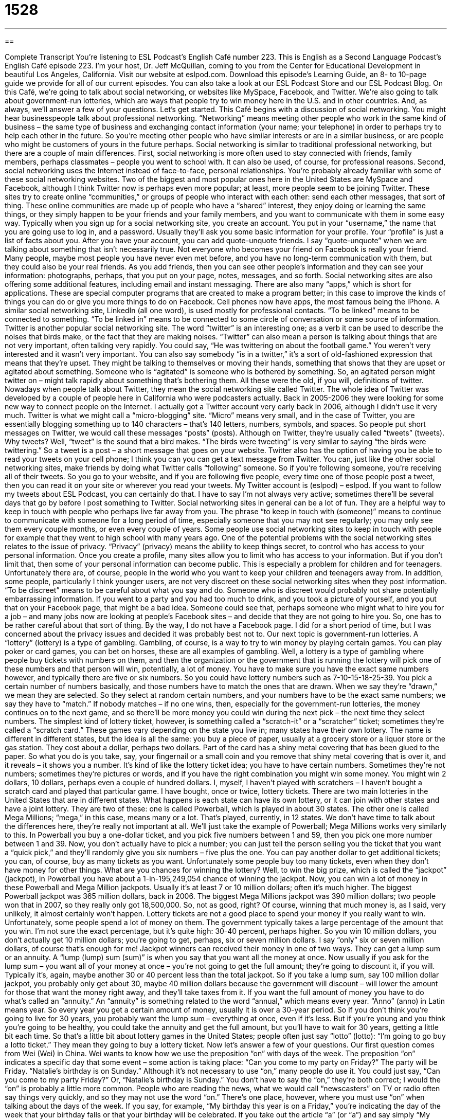 = 1528
:toc: left
:toclevels: 3
:sectnums:
:stylesheet: ../../../myAdocCss.css

'''

== 

Complete Transcript
You’re listening to ESL Podcast’s English Café number 223.
This is English as a Second Language Podcast’s English Café episode 223. I’m your host, Dr. Jeff McQuillan, coming to you from the Center for Educational Development in beautiful Los Angeles, California.
Visit our website at eslpod.com. Download this episode’s Learning Guide, an 8- to 10-page guide we provide for all of our current episodes. You can also take a look at our ESL Podcast Store and our ESL Podcast Blog.
On this Café, we’re going to talk about social networking, or websites like MySpace, Facebook, and Twitter. We’re also going to talk about government-run lotteries, which are ways that people try to win money here in the U.S. and in other countries. And, as always, we’ll answer a few of your questions. Let’s get started.
This Café begins with a discussion of social networking. You might hear businesspeople talk about professional networking. “Networking” means meeting other people who work in the same kind of business – the same type of business and exchanging contact information (your name; your telephone) in order to perhaps try to help each other in the future. So you’re meeting other people who have similar interests or are in a similar business, or are people who might be customers of yours in the future perhaps.
Social networking is similar to traditional professional networking, but there are a couple of main differences. First, social networking is more often used to stay connected with friends, family members, perhaps classmates – people you went to school with. It can also be used, of course, for professional reasons. Second, social networking uses the Internet instead of face-to-face, personal relationships.
You’re probably already familiar with some of these social networking websites. Two of the biggest and most popular ones here in the United States are MySpace and Facebook, although I think Twitter now is perhaps even more popular; at least, more people seem to be joining Twitter. These sites try to create online “communities,” or groups of people who interact with each other: send each other messages, that sort of thing. These online communities are made up of people who have a “shared” interest, they enjoy doing or learning the same things, or they simply happen to be your friends and your family members, and you want to communicate with them in some easy way.
Typically when you sign up for a social networking site, you create an account. You put in your “username,” the name that you are going use to log in, and a password. Usually they’ll ask you some basic information for your profile. Your “profile” is just a list of facts about you. After you have your account, you can add quote-unquote friends. I say “quote-unquote” when we are talking about something that isn’t necessarily true. Not everyone who becomes your friend on Facebook is really your friend. Many people, maybe most people you have never even met before, and you have no long-term communication with them, but they could also be your real friends. As you add friends, then you can see other people’s information and they can see your information: photographs, perhaps, that you put on your page, notes, messages, and so forth.
Social networking sites are also offering some additional features, including email and instant messaging. There are also many “apps,” which is short for applications. These are special computer programs that are created to make a program better; in this case to improve the kinds of things you can do or give you more things to do on Facebook. Cell phones now have apps, the most famous being the iPhone.
A similar social networking site, LinkedIn (all one word), is used mostly for professional contacts. “To be linked” means to be connected to something. “To be linked in” means to be connected to some circle of conversation or some source of information.
Twitter is another popular social networking site. The word “twitter” is an interesting one; as a verb it can be used to describe the noises that birds make, or the fact that they are making noises. “Twitter” can also mean a person is talking about things that are not very important, often talking very rapidly. You could say, “He was twittering on about the football game.” You weren’t very interested and it wasn’t very important. You can also say somebody “is in a twitter,” it’s a sort of old-fashioned expression that means that they’re upset. They might be talking to themselves or moving their hands, something that shows that they are upset or agitated about something. Someone who is “agitated” is someone who is bothered by something. So, an agitated person might twitter on – might talk rapidly about something that’s bothering them.
All these were the old, if you will, definitions of twitter. Nowadays when people talk about Twitter, they mean the social networking site called Twitter. The whole idea of Twitter was developed by a couple of people here in California who were podcasters actually. Back in 2005-2006 they were looking for some new way to connect people on the Internet. I actually got a Twitter account very early back in 2006, although I didn’t use it very much.
Twitter is what we might call a “micro-blogging” site. “Micro” means very small, and in the case of Twitter, you are essentially blogging something up to 140 characters – that’s 140 letters, numbers, symbols, and spaces. So people put short messages on Twitter, we would call these messages “posts” (posts). Although on Twitter, they’re usually called “tweets” (tweets). Why tweets? Well, “tweet” is the sound that a bird makes. “The birds were tweeting” is very similar to saying “the birds were twittering.” So a tweet is a post – a short message that goes on your website. Twitter also has the option of having you be able to read your tweets on your cell phone; I think you can you can get a text message from Twitter.
You can, just like the other social networking sites, make friends by doing what Twitter calls “following” someone. So if you’re following someone, you’re receiving all of their tweets. So you go to your website, and if you are following five people, every time one of those people post a tweet, then you can read it on your site or wherever you read your tweets. My Twitter account is (eslpod) – eslpod. If you want to follow my tweets about ESL Podcast, you can certainly do that. I have to say I’m not always very active; sometimes there’ll be several days that go by before I post something to Twitter.
Social networking sites in general can be a lot of fun. They are a helpful way to keep in touch with people who perhaps live far away from you. The phrase “to keep in touch with (someone)” means to continue to communicate with someone for a long period of time, especially someone that you may not see regularly; you may only see them every couple months, or even every couple of years. Some people use social networking sites to keep in touch with people for example that they went to high school with many years ago.
One of the potential problems with the social networking sites relates to the issue of privacy. “Privacy” (privacy) means the ability to keep things secret, to control who has access to your personal information. Once you create a profile, many sites allow you to limit who has access to your information. But if you don’t limit that, then some of your personal information can become public. This is especially a problem for children and for teenagers. Unfortunately there are, of course, people in the world who you want to keep your children and teenagers away from.
In addition, some people, particularly I think younger users, are not very discreet on these social networking sites when they post information. “To be discreet” means to be careful about what you say and do. Someone who is discreet would probably not share potentially embarrassing information. If you went to a party and you had too much to drink, and you took a picture of yourself, and you put that on your Facebook page, that might be a bad idea. Someone could see that, perhaps someone who might what to hire you for a job – and many jobs now are looking at people’s Facebook sites – and decide that they are not going to hire you. So, one has to be rather careful about that sort of thing. By the way, I do not have a Facebook page. I did for a short period of time, but I was concerned about the privacy issues and decided it was probably best not to.
Our next topic is government-run lotteries. A “lottery” (lottery) is a type of gambling. Gambling, of course, is a way to try to win money by playing certain games. You can play poker or card games, you can bet on horses, these are all examples of gambling. Well, a lottery is a type of gambling where people buy tickets with numbers on them, and then the organization or the government that is running the lottery will pick one of these numbers and that person will win, potentially, a lot of money. You have to make sure you have the exact same numbers however, and typically there are five or six numbers. So you could have lottery numbers such as 7-10-15-18-25-39. You pick a certain number of numbers basically, and those numbers have to match the ones that are drawn. When we say they’re “drawn,” we mean they are selected. So they select at random certain numbers, and your numbers have to be the exact same numbers; we say they have to “match.” If nobody matches – if no one wins, then, especially for the government-run lotteries, the money continues on to the next game, and so there’ll be more money you could win during the next pick – the next time they select numbers.
The simplest kind of lottery ticket, however, is something called a “scratch-it” or a “scratcher” ticket; sometimes they’re called a “scratch card.” These games vary depending on the state you live in; many states have their own lottery. The name is different in different states, but the idea is all the same: you buy a piece of paper, usually at a grocery store or a liquor store or the gas station. They cost about a dollar, perhaps two dollars. Part of the card has a shiny metal covering that has been glued to the paper. So what you do is you take, say, your fingernail or a small coin and you remove that shiny metal covering that is over it, and it reveals – it shows you a number. It’s kind of like the lottery ticket idea; you have to have certain numbers. Sometimes they’re not numbers; sometimes they’re pictures or words, and if you have the right combination you might win some money. You might win 2 dollars, 10 dollars, perhaps even a couple of hundred dollars. I, myself, I haven’t played with scratchers – I haven’t bought a scratch card and played that particular game. I have bought, once or twice, lottery tickets.
There are two main lotteries in the United States that are in different states. What happens is each state can have its own lottery, or it can join with other states and have a joint lottery. They are two of these: one is called Powerball, which is played in about 30 states. The other one is called Mega Millions; “mega,” in this case, means many or a lot. That’s played, currently, in 12 states. We don’t have time to talk about the differences here, they’re really not important at all. We’ll just take the example of Powerball; Mega Millions works very similarly to this.
In Powerball you buy a one-dollar ticket, and you pick five numbers between 1 and 59, then you pick one more number between 1 and 39. Now, you don’t actually have to pick a number; you can just tell the person selling you the ticket that you want a “quick pick,” and they’ll randomly give you six numbers – five plus the one. You can pay another dollar to get additional tickets; you can, of course, buy as many tickets as you want. Unfortunately some people buy too many tickets, even when they don’t have money for other things. What are you chances for winning the lottery? Well, to win the big prize, which is called the “jackpot” (jackpot), in Powerball you have about a 1-in-195,249,054 chance of winning the jackpot.
Now, you can win a lot of money in these Powerball and Mega Million jackpots. Usually it’s at least 7 or 10 million dollars; often it’s much higher. The biggest Powerball jackpot was 365 million dollars, back in 2006. The biggest Mega Millions jackpot was 390 million dollars; two people won that in 2007, so they really only got 18,500,000. So, not as good, right? Of course, winning that much money is, as I said, very unlikely, it almost certainly won’t happen. Lottery tickets are not a good place to spend your money if you really want to win. Unfortunately, some people spend a lot of money on them.
The government typically takes a large percentage of the amount that you win. I’m not sure the exact percentage, but it’s quite high: 30-40 percent, perhaps higher. So you win 10 million dollars, you don’t actually get 10 million dollars; you’re going to get, perhaps, six or seven million dollars. I say “only” six or seven million dollars, of course that’s enough for me!
Jackpot winners can received their money in one of two ways. They can get a lump sum or an annuity. A “lump (lump) sum (sum)” is when you say that you want all the money at once. Now usually if you ask for the lump sum – you want all of your money at once – you’re not going to get the full amount; they’re going to discount it, if you will. Typically it’s, again, maybe another 30 or 40 percent less than the total jackpot. So if you take a lump sum, say 100 million dollar jackpot, you probably only get about 30, maybe 40 million dollars because the government will discount – will lower the amount for those that want the money right away, and they’ll take taxes from it. If you want the full amount of money you have to do what’s called an “annuity.” An “annuity” is something related to the word “annual,” which means every year. “Anno” (anno) in Latin means year. So every year you get a certain amount of money, usually it is over a 30-year period. So if you don’t think you’re going to live for 30 years, you probably want the lump sum – everything at once, even if it’s less. But if you’re young and you think you’re going to be healthy, you could take the annuity and get the full amount, but you’ll have to wait for 30 years, getting a little bit each time.
So that’s a little bit about lottery games in the United States; people often just say “lotto” (lotto): “I’m going to go buy a lotto ticket.” They mean they going to buy a lottery ticket.
Now let’s answer a few of your questions.
Our first question comes from Wei (Wei) in China. Wei wants to know how we use the preposition “on” with days of the week.
The preposition “on” indicates a specific day that some event – some action is taking place: “Can you come to my party on Friday?” The party will be Friday. “Natalie’s birthday is on Sunday.” Although it’s not necessary to use “on,” many people do use it. You could just say, “Can you come to my party Friday?” Or, “Natalie’s birthday is Sunday.” You don’t have to say the “on,” they’re both correct; I would the “on” is probably a little more common. People who are reading the news, what we would call “newscasters” on TV or radio often say things very quickly, and so they may not use the word “on.”
There’s one place, however, where you must use “on” when talking about the days of the week. If you say, for example, “My birthday this year is on a Friday,” you’re indicating the day of the week that your birthday falls or that your birthday will be celebrated. If you take out the article “a” (or “a”) and say simply “My birthday is Friday,” you mean something very different; you mean that your birthday will be in three or four days, within the next week. But if you say it’s going to be on “a Friday” (or “a Friday”), you mean that it could be 2 months from now or 6 months from now or 11 months from now; you’re just talking about the day of the week. For example: “The Christian celebration of Easter is always on a Sunday.” You can’t say “The Easter celebration is on Sunday,” unless it’s the week before Easter.
Janos (Janos) in Hungary wants to know the difference between the expressions “to travel by” and “to travel in.” Both expressions mean going from one place to another using a certain kind of transportation. “I love traveling by plane.” “Traveling by taxi is a good way to see Manhattan in New York City.” Actually, it’s a very expensive way – it’s much better to see New York by subway!
We tend to use “travel by” with car, plane, taxi, subway, train, a boat. You can also say “travel on,” but normally that’s used if you are either going by foot (you’re walking) or you’re on a horse. “I am traveling on foot” means I am walking; we wouldn’t say “I am traveling by foot.”
Well, what about “travel in”? You will also hear people use “travel in.” “I am traveling in a car.” “I am traveling in a taxi.” The use of the word “in” after “travel” is a little more difficult to explain. You’ll never get in trouble by saying “traveling by,” that’s usually the best choice if you’re not sure, but you will hear people use “in,” for example: “I’m traveling in a plane.” That means you’re in a plane traveling – you’re traveling by plane, same thing.
Finally, Ying (Ying) Chen (Chen), I’m not sure where Ying Chen is from. The question has to do with the difference between the word “individual” and “personal.”
The word “individual” can mean basically one of two things. It can mean relating to one person at a time or designed for only one person at a time. So you can say, “We’re going to the store to buy some soda. We’re not going to a six-pack of soda (six cans of soda sold together); we’re going to just buy one individual can.”
“Individual” can also refer to a person, a single person separate from the group. “This decision is good for the whole group, not just one or two individuals,” one or two people. So “individual,” or “individuals” (plural), can mean particular people, or it can mean relating to one person at a time.
“Personal” is used to indicate something that is private, something that is perhaps part of your secret information about yourself that you don’t want anyone else to know. Someone may say, “Are you married?” and you’ll say, “No,” and they may say, “Well, who was your last girlfriend?” and you would say, “That’s a very personal question. I prefer not to answer that.”
“Personal” can also mean related to one particular person. For example: “I love watching movies. My personal favorites are dramas or romances.” That’s my personal favorite. Everyone has their own personal favorite.
“Individual” and “personal” can sometimes be substituted for each other; you can use one for the other: “The music you listen to is an individual choice.” “The music you listen to is a personal choice.” Either is possible. “Personal,” however, is used more often to refer to something related to one individual, often something that’s private: “I took my money out of my personal bank account, not the bank account I share with my wife.” That’s my personal account. “Individual” is usually referring to when someone is separate from others in a group. For example: “I’m going to ask everyone individual questions.” That means each person will get a different question, say in a classroom. If you said “I’m going to ask everybody personal questions,” that means you’re going to ask them questions about their private, personal life, which they probably won’t want to be answer.
You can send us your questions, as long they’re not personal, to eslpod@eslpod.com. We won’t have time to answer each individual question, but we’ll do our best.
From Los Angeles, California, I’m Jeff McQuillan. Thank you for listening. Come back and listen to us next time on the English Café.
ESL Podcast’s English Café is written and produced by Dr. Jeff McQuillan and Dr. Lucy Tse, copyright 2010 by the Center for Educational Development.
Glossary
social networking – using the Internet to meet new people or to keep in contact with one’s family and friends
* This is a social networking website for old classmates to find each other.
application – a special computer program that is created to improve another computer program
* I’m using a new application that allows me to better organize my music on my computer.
post – information one puts on a website; a message that one writes and makes public on a website
* In our latest post on new technology, we wrote about a new cell phone that allows 10 callers to speak to each other at one time.
to keep in touch with (someone) – to continue communicating with someone for a long period of time, especially if one doesn’t see that person regularly
* It’s very difficult keeping in touch my family and friends while living abroad.
privacy – being able to keep things secret and control who has access to one’s personal information
* Get out of my room! Why can’t I get any privacy in this house?
discreet – being careful about what one says and does, so that one does not share personal or embarrassing information with others
* The biggest problem isn’t that Monica broke the rules, but that she wasn’t discreet enough to keep it to herself.
lottery – a type of gambling where people buy tickets with different numbers on them and at a certain future time, the lottery organizers pick numbers at random, and the person with the chosen numbers wins a lot of money
* For the state lottery, Bami buys a ticket with the same numbers each week, believing that they’ll be picked sooner or later.
scratcher / scratch-it ticket / scratch card – a type of gambling where people buy a small piece of paper with hidden numbers, images, or text, and when those are revealed and show the correct combination, one wins money
* Leander bought three scratchers and won $20.
chance – the probability that something will happen; the likelihood that something will happen
* Is there a good chance that it will rain this afternoon?
jackpot – the largest amount of money that can be won in a game; the main prize in the lottery
* Three people had the same lottery numbers and shared the jackpot of $80 million.
lump sum – paying or receiving all of the money all at once; paying or receiving the entire amount in one payment
* Sales were better than expected, and the store’s owner decided to pay back his bank loan in one lump sum.
annuity – paying or receiving a small amount of money each year for a set number of years, until the total amount of all the payments is equal to the amount owed
* Our retirement plan pays us a small annuity for 20 years.
to travel by/in – to go from one place to another using a certain type of transportation or vehicle
* I like traveling in a car far more than traveling by train.
individual – relating to one person at a time; designed or meant for one person only; a single person separate from the group
* At the store, you have to buy two bottles of lotion to get the sale price. They don’t have individual bottles on sale.
personal – relating to something private; relating to one particular person
* I know that a lot of people like George Clooney as an actor, but my personal favorite is Denzel Washington.
What Insiders Know
School Raffles and Raffle Prizes
Schools in the United States, whether they are public schools or private schools, often try to “raise” (collect) money to better the school or to give students special experiences and opportunities. These could include building new “facilities” (buildings), buying new “uniforms” (the same clothing worn by everyone in a group or organization) for the school’s sport teams, or paying for a school group to take a trip.
Many schools raise money by holding “raffles,” which is a type of lottery. Students sell “raffle tickets,” usually for a small sum, such as $1 or $5 for each ticket. People who want to support the school and/or who want to win the “prizes” (things won in a contest) will buy one or more tickets for a chance to win. At a later date, all of the “ticket stubs” (the short, leftover part after a ticket has been removed and given to a buyer) will be put into a container, and someone will select, without looking at the ticket stubs, the number of the winning ticket(s).
At the same time, the school asks for “donations” (something given to a charity; gifts) from the community that can be used as prizes. For example, the owner of a local electronics store might donate a television as a prize, while the owner of a nice hotel might donate a weekend stay at the hotel. In addition to supporting the school, the business owners will also be mentioned as “donors” (people who gave), and receive a “public relations” (the development of a good public image by a company) “boost” (improvement; increase). Since both the school and the business benefit, this type of arrangement is usually considered a “win-win” for everyone.